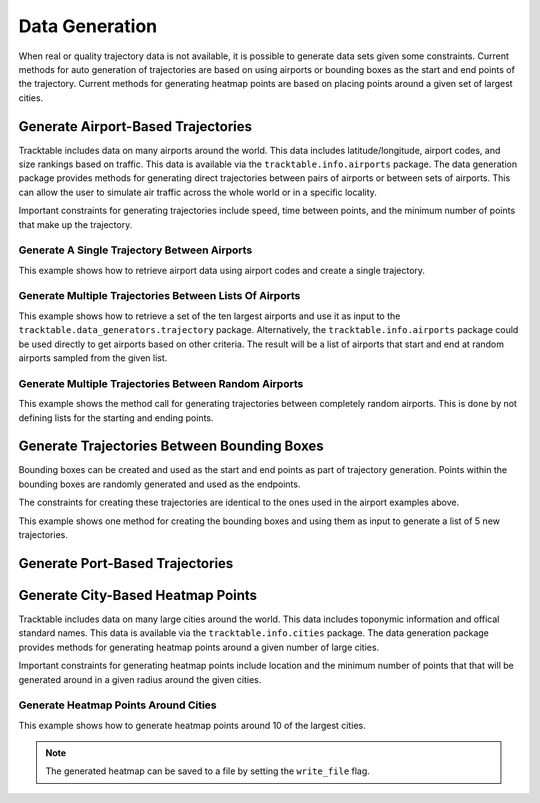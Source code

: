 .. _Python_Data_Generation_Example:

***************
Data Generation
***************

When real or quality trajectory data is not available, it is possible
to generate data sets given some constraints. Current methods for
auto generation of trajectories are based on using airports or bounding
boxes as the start and end points of the trajectory. Current methods for
generating heatmap points are based on placing points around a given set of
largest cities.

------------------------------------
Generate Airport-Based Trajectories
------------------------------------

Tracktable includes data on many airports around the world. This data includes
latitude/longitude, airport codes, and size rankings based on traffic. This
data is available via the ``tracktable.info.airports`` package. The data generation
package provides methods for generating direct trajectories between pairs of airports
or between sets of airports. This can allow the user to simulate air traffic across
the whole world or in a specific locality.

Important constraints for generating trajectories include speed, time between points,
and the minimum number of points that make up the trajectory.

Generate A Single Trajectory Between Airports
---------------------------------------------

This example shows how to retrieve airport data using airport codes and create a single trajectory.

.. code-block:: python
   :linenos:

   from datetime import datetime
   from tracktable.data_generators import trajectory
   from tracktable.info import airports

   ABQ_AIRPORT = airports.airport_information("ABQ")
   DEN_AIRPORT = airports.airport_information("DEN")
   new_trajectory = trajectory.generate_airport_trajectory(
                                             start_airport=ABQ_AIRPORT,
                                             end_airport=DEN_AIRPORT,
                                             start_time=datetime.now(),
                                             object_id='ABQ-DEN',
                                             desired_speed=400,
                                             seconds_between_points=60,
                                             minimum_num_points=10)


Generate Multiple Trajectories Between Lists Of Airports
--------------------------------------------------------

This example shows how to retrieve a set of the ten largest airports and use it as input
to the ``tracktable.data_generators.trajectory`` package.
Alternatively, the ``tracktable.info.airports`` package could be used directly to get airports based
on other criteria. The result will be a list of airports that start and end at
random airports sampled from the given list.

.. code-block:: python
   :linenos:

   from tracktable.data_generators import trajectory

   ten_largest_airports = trajectory.n_largest_airports(10)
   new_trajectories = trajectory.generate_random_airport_trajectories(
                                          start_airport_list=ten_largest_airports[:5],
                                          end_airport_list=ten_largest_airports[5:],
                                          num_paths=5,
                                          desired_speed=400,
                                          seconds_between_points=60)


Generate Multiple Trajectories Between Random Airports
------------------------------------------------------

This example shows the method call for generating trajectories between completely
random airports. This is done by not defining lists for the starting and ending
points.

.. code-block:: python
   :linenos:

   from tracktable.data_generators import trajectory

   new_trajectories = trajectory.generate_random_airport_trajectories(
                                      start_airport_list=None,
                                      end_airport_list=[],
                                      num_paths=5,
                                      desired_speed=400,
                                      seconds_between_points=60)

--------------------------------------------
Generate Trajectories Between Bounding Boxes
--------------------------------------------

Bounding boxes can be created and used as the start and end points as part
of trajectory generation. Points within the bounding boxes are randomly generated
and used as the endpoints.

The constraints for creating these trajectories are identical to the ones used in the
airport examples above.

This example shows one method for creating the bounding boxes and using them as input to
generate a list of 5 new trajectories.

.. code-block:: python
   :linenos:

    from datetime import datetime
    from tracktable.data_generators import trajectory
    from tracktable.domain.terrestrial import TrajectoryPoint as TerrestrialTrajectoryPoint

    bbox_type = TerrestrialTrajectoryPoint.domain_classes['BoundingBox']
    starting_min_corner = TerrestrialTrajectoryPoint.domain_classes['BasePoint']()
    starting_max_corner = TerrestrialTrajectoryPoint.domain_classes['BasePoint']()
    ending_min_corner = TerrestrialTrajectoryPoint.domain_classes['BasePoint']()
    ending_max_corner = TerrestrialTrajectoryPoint.domain_classes['BasePoint']()

    albuquerque = TerrestrialTrajectoryPoint(-106.6504, 35.0844)
    san_francisco = TerrestrialTrajectoryPoint( -122.4194, 37.7749)
    atlanta = TerrestrialTrajectoryPoint(-84.42806, 33.636719)
    miami = TerrestrialTrajectoryPoint(-80.290556, 25.79325)

    starting_min_corner[0] = san_francisco[0]
    starting_min_corner[1] = albuquerque[1]
    starting_max_corner[0] = albuquerque[0]
    starting_max_corner[1] = san_francisco[1]

    ending_min_corner[0] = atlanta[0]
    ending_min_corner[1] = miami[1]
    ending_max_corner[0] = miami[0]
    ending_max_corner[1] = atlanta[1]

    starting_bbox = bbox_type(starting_min_corner, starting_max_corner)
    ending_bbox = bbox_type(ending_min_corner, ending_max_corner)

    new_trajectories = trajectory.generate_bbox_trajectories(
                                                    starting_bbox,
                                                    ending_bbox,
                                                    5,
                                                    'BBOXTST',
                                                    start_time=datetime.now(),
                                                    desired_speed=400,
                                                    seconds_between_points=60,
                                                    minimum_num_points=10)

--------------------------------
Generate Port-Based Trajectories
--------------------------------

.. todo:: Create this section once Tracktable is able to intelligently generate trajectories between ports

----------------------------------
Generate City-Based Heatmap Points
----------------------------------

Tracktable includes data on many large cities around the world. This data includes
toponymic information and offical standard names. This
data is available via the ``tracktable.info.cities`` package. The data generation
package provides methods for generating heatmap points around a given number of large cities.

Important constraints for generating heatmap points include location
and the minimum number of points that that will be generated around in a given radius around the given
cities.

Generate Heatmap Points Around Cities
-------------------------------------

This example shows how to generate heatmap points around 10 of the largest cities.

.. note:: The generated heatmap can be saved to a file by setting the ``write_file`` flag.

.. code-block:: python
   :linenos:

   from tracktable.data_generators import heatmap_point

   heatmap = heatmap_point.generate_heatmap_points(
                                             num_cities=10,
                                             num_points_per_city=30,
                                             write_file=False,
                                             outfilename='SampleHeatmapPoints.csv')